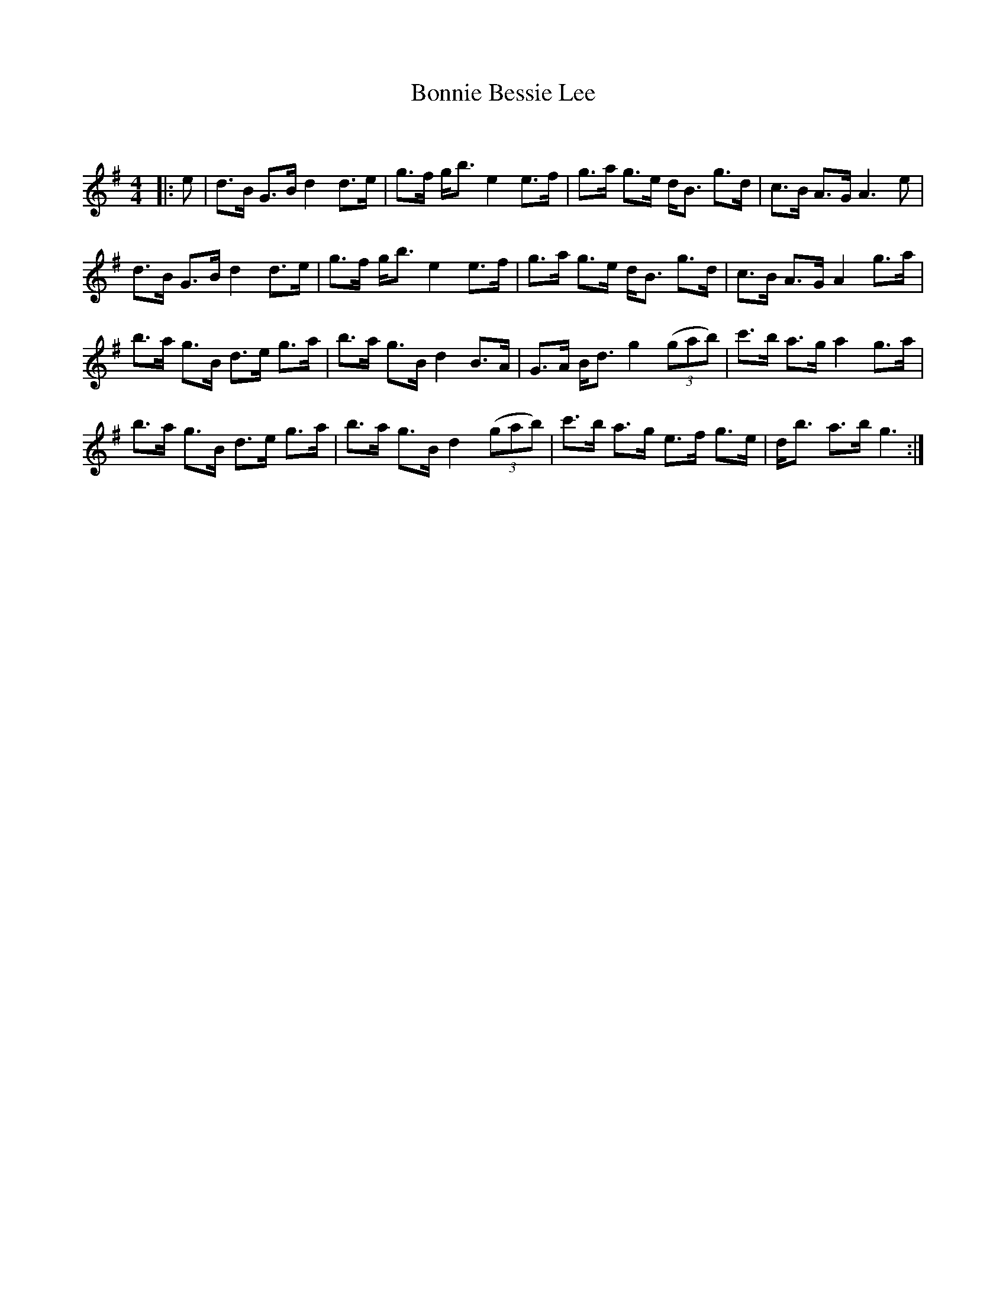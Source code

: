 X:1
T: Bonnie Bessie Lee
C:
R:Strathspey
Q:128
K:G
M:4/4
L:1/16
|:e2|d3B G3B d4 d3e|g3f gb3 e4 e3f|g3a g3e dB3 g3d|c3B A3G A6e2|
d3B G3B d4 d3e|g3f gb3 e4 e3f|g3a g3e dB3 g3d|c3B A3G A4 g3a|
b3a g3B d3e g3a|b3a g3B d4 B3A|G3A Bd3 g4 ((3g2a2b2)|c'3b a3g a4 g3a|
b3a g3B d3e g3a|b3a g3B d4 ((3g2a2b2)|c'3b a3g e3f g3e|db3 a3b g6:|
